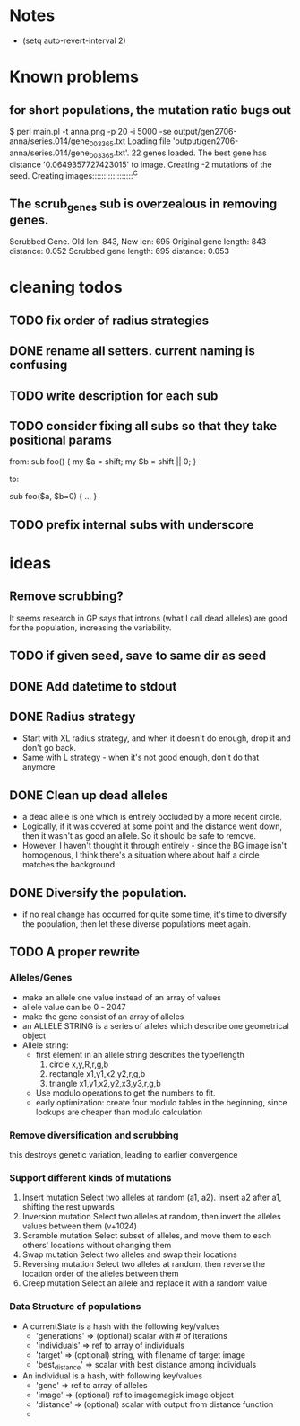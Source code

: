 * Notes
  - (setq auto-revert-interval 2)
* Known problems
** for short populations, the mutation ratio bugs out
   $ perl main.pl -t anna.png -p 20 -i 5000 -se output/gen2706-anna/series.014/gene_003365.txt
   Loading file 'output/gen2706-anna/series.014/gene_003365.txt'.
   22 genes loaded. The best gene has distance '0.0649357727423015' to image.
   Creating -2 mutations of the seed.
   Creating images::::::::::::::::::^C
** The scrub_genes sub is overzealous in removing genes. 
    Scrubbed Gene. Old len: 843, New len: 695
    Original gene length: 843       distance: 0.052
    Scrubbed gene length: 695       distance: 0.053

* cleaning todos
** TODO fix order of radius strategies
** DONE rename all setters. current naming is confusing
   CLOSED: [2020-02-13 tor 21:41]
** TODO write description for each sub
** TODO consider fixing all subs so that they take positional params
        from: 
        sub foo() {
          my $a = shift;
          my $b = shift || 0;
        }
        
        to:
        
        sub foo($a, $b=0) {
          ...
        }

** TODO prefix internal subs with underscore
* ideas
** Remove scrubbing?  
   It seems research in GP says that introns (what I call dead
   alleles) are good for the population, increasing the variability.
** TODO if given seed, save to same dir as seed
** DONE Add datetime to stdout
   CLOSED: [2020-02-18 tis 13:06]
** DONE Radius strategy
   CLOSED: [2020-02-18 tis 13:06]
   - Start with XL radius strategy, and when it doesn't do enough, drop it and don't go back.
   - Same with L strategy - when it's not good enough, don't do that anymore
** DONE Clean up dead alleles
   CLOSED: [2020-02-18 tis 13:06]
   - a dead allele is one which is entirely occluded by a more recent
     circle.
   - Logically, if it was covered at some point and the distance went
     down, then it wasn't as good an allele. So it should be safe to remove.
   - However, I haven't thought it through entirely - since the BG
     image isn't homogenous, I think there's a situation where about
     half a circle matches the background.
** DONE Diversify the population.
   CLOSED: [2020-02-18 tis 13:06]
   - if no real change has occurred for quite some time, it's time to
     diversify the population, then let these diverse populations meet
     again.


** TODO A proper rewrite
*** Alleles/Genes
   - make an allele one value instead of an array of values
   - allele value can be 0 - 2047
   - make the gene consist of an array of alleles
   - an ALLELE STRING is a series of alleles which describe one geometrical object
   - Allele string:
     - first element in an allele string describes the type/length
       1. circle x,y,R,r,g,b
       2. rectangle x1,y1,x2,y2,r,g,b
       3. triangle x1,y1,x2,y2,x3,y3,r,g,b
     - Use modulo operations to get the numbers to fit.
     - early optimization: create four modulo tables in the beginning, since lookups are cheaper than modulo calculation
*** Remove diversification and scrubbing
    this destroys genetic variation, leading to earlier convergence
*** Support different kinds of mutations
    1. Insert mutation
       Select two alleles at random (a1, a2). Insert a2 after a1, shifting the rest upwards
    2. Inversion mutation
       Select two alleles at random, then invert the alleles values between them (v+1024)
    3. Scramble mutation
       Select subset of alleles, and move them to each others' locations without changing them
    4. Swap mutation
       Select two alleles and swap their locations
    5. Reversing mutation
       Select two alleles at random, then reverse the location order of the alleles between them
    6. Creep mutation
       Select an allele and replace it with a random value
*** Data Structure of populations
    - A currentState is a hash with the following key/values
      - 'generations'   => (optional) scalar with # of iterations
      - 'individuals'   => ref to array of individuals
      - 'target'        => (optional) string, with filename of target image
      - 'best_distance' => scalar with best distance among individuals

    - An individual is a hash, with following key/values
      - 'gene'          => ref to array of alleles
      - 'image'         => (optional) ref to imagemagick image object
      - 'distance'      => (optional) scalar with output from distance function
      - 


